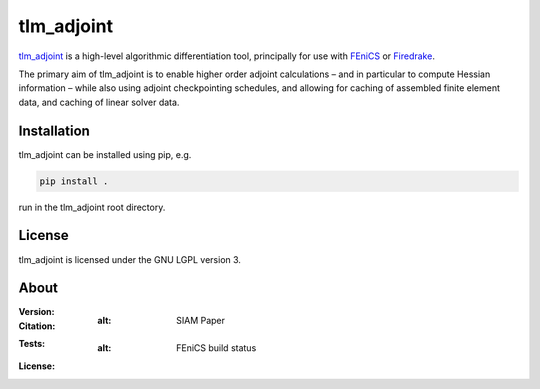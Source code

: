 tlm_adjoint
===========

`tlm_adjoint <https://tlm-adjoint.github.io>`_ is a high-level algorithmic
differentiation tool, principally for use with
`FEniCS <https://fenicsproject.org>`_ or `Firedrake
<https://firedrakeproject.org>`_.

The primary aim of tlm_adjoint is to enable higher order adjoint calculations
– and in particular to compute Hessian information – while also using adjoint
checkpointing schedules, and allowing for caching of assembled finite element
data, and caching of linear solver data.

Installation
------------

tlm_adjoint can be installed using pip, e.g.

.. code-block:: sh

    pip install .

run in the tlm_adjoint root directory.

License
-------

tlm_adjoint is licensed under the GNU LGPL version 3.

About
-----
:Version:
    .. image:: https://img.shields.io/badge/python-3.8%2B-blue
        :target: https://www.python.org/
        :alt: Pypi version
        
:Citation:
	.. image:: https://img.shields.io/badge/Citation-SIAM%20paper-orange
		:target: https://doi.org/10.1137/18M1209465
        :alt: SIAM Paper


    .. image:: https://zenodo.org/badge/DOI/10.5281/zenodo.7695475.svg
        :target: https://doi.org/10.5281/zenodo.7695475
        :alt: Zenodo

:Tests:

	.. image:: https://img.shields.io/badge/Test-passing%20FEniCS-green
		:target: https://github.com/tlm-adjoint/tlm_adjoint/blob/main/.github/workflows/test-fenics.yml
        :alt: FEniCS build status
	
	.. image:: https://img.shields.io/badge/Test-passing%20Firedrake-green
		:target: https://github.com/tlm-adjoint/tlm_adjoint/blob/main/.github/workflows/test-firedrake.yml
		:alt: Firedrake build status

:License:
    .. image:: https://img.shields.io/badge/license-GNU--LGPL--v3-green
        :target: https://github.com/tlm-adjoint/tlm_adjoint/blob/main/LICENSE
        :alt: GNU LGPL version 3
